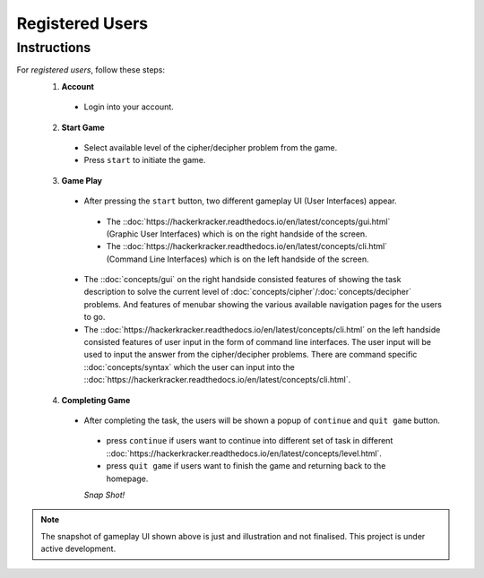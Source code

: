 **Registered Users**
=====================
Instructions
-------------
For *registered users*, follow these steps:
 1. **Account**
   - Login into your account.
 2. **Start Game**
   - Select available level of the cipher/decipher problem from the game.
   - Press ``start`` to initiate the game.
 3. **Game Play**   
   - After pressing the ``start`` button, two different gameplay UI (User Interfaces) appear.
    - The ::doc:`https://hackerkracker.readthedocs.io/en/latest/concepts/gui.html` (Graphic User Interfaces) which is on the right handside of the screen.
    - The ::doc:`https://hackerkracker.readthedocs.io/en/latest/concepts/cli.html` (Command Line Interfaces) which is on the left handside of the screen.
   - The ::doc:`concepts/gui` on the right handside consisted features of showing the task description
     to solve the current level of :doc:`concepts/cipher`/:doc:`concepts/decipher` problems. And features of menubar
     showing the various available navigation pages for the users to go.
   - The ::doc:`https://hackerkracker.readthedocs.io/en/latest/concepts/cli.html` on the left handside consisted features of user input in the form of command line interfaces. The user input will be used to input the answer from the cipher/decipher problems. There are command specific ::doc:`concepts/syntax` which the user can input into the ::doc:`https://hackerkracker.readthedocs.io/en/latest/concepts/cli.html`.
 4. **Completing Game**
   - After completing the task, the users will be shown a popup of ``continue`` and ``quit game`` button. 
    - press ``continue`` if users want to continue into different set of task in different ::doc:`https://hackerkracker.readthedocs.io/en/latest/concepts/level.html`.
    - press ``quit game`` if users want to finish the game and returning back to the homepage.
    
    *Snap Shot!*
.. figure:: https://github.com/techwithbob/HackerKracker/blob/b784dad1422e2de1fd0396ae8e4936f7352998de/docs/source/images/gameplay-ui.png
 :alt: index

.. note::
 
 The snapshot of gameplay UI shown above is just and illustration and not finalised. This project is under active development.

